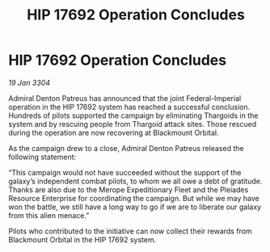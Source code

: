 :PROPERTIES:
:ID:       0392275d-09ef-4650-b566-560e8fd2a7b9
:END:
#+title: HIP 17692 Operation Concludes
#+filetags: :3304:galnet:

* HIP 17692 Operation Concludes

/19 Jan 3304/

Admiral Denton Patreus has announced that the joint Federal-Imperial operation in the HIP 17692 system has reached a successful conclusion. Hundreds of pilots supported the campaign by eliminating Thargoids in the system and by rescuing people from Thargoid attack sites. Those rescued during the operation are now recovering at Blackmount Orbital. 

As the campaign drew to a close, Admiral Denton Patreus released the following statement: 

“This campaign would not have succeeded without the support of the galaxy’s independent combat pilots, to whom we all owe a debt of gratitude. Thanks are also due to the Merope Expeditionary Fleet and the Pleiades Resource Enterprise for coordinating the campaign. But while we may have won the battle, we still have a long way to go if we are to liberate our galaxy from this alien menace.” 

Pilots who contributed to the initiative can now collect their rewards from Blackmount Orbital in the HIP 17692 system.
